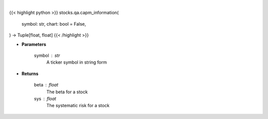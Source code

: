 .. role:: python(code)
    :language: python
    :class: highlight

|

.. raw:: html

    <h3>
    > Getting data
    </h3>

{{< highlight python >}}
stocks.qa.capm_information(
    symbol: str,
    chart: bool = False,
) -> Tuple[float, float]
{{< /highlight >}}

.. raw:: html

    <p>
    Provides information that relates to the CAPM model
    </p>

* **Parameters**

    symbol : str
        A ticker symbol in string form

* **Returns**

    beta : float
        The beta for a stock
    sys : float
        The systematic risk for a stock
